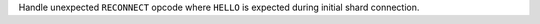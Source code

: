 Handle unexpected ``RECONNECT`` opcode where ``HELLO`` is expected during initial shard connection.
